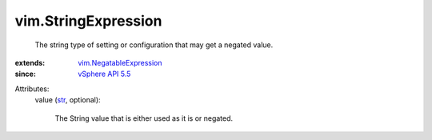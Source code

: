 .. _str: https://docs.python.org/2/library/stdtypes.html

.. _vSphere API 5.5: ../vim/version.rst#vimversionversion9

.. _vim.NegatableExpression: ../vim/NegatableExpression.rst


vim.StringExpression
====================
  The string type of setting or configuration that may get a negated value.
:extends: vim.NegatableExpression_
:since: `vSphere API 5.5`_

Attributes:
    value (`str`_, optional):

       The String value that is either used as it is or negated.
